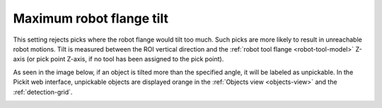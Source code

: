 .. _max-robot-flage-tilt:

Maximum robot flange tilt
=========================

This setting rejects picks where the robot flange would tilt too much. Such picks are more likely to
result in unreachable robot motions.
Tilt is measured between the ROI vertical direction and the :ref:`robot tool flange <robot-tool-model>` Z-axis (or pick point Z-axis, if no tool has been assigned to the pick point).

As seen in the image below, if an object is tilted more than the specified angle, it will be labeled as unpickable.
In the Pickit web interface, unpickable objects
are displayed orange in the :ref:`Objects view <objects-view>` and the :ref:`detection-grid`.

.. image:: /assets/images/documentation/picking/max_robot_flange_tilt.png
